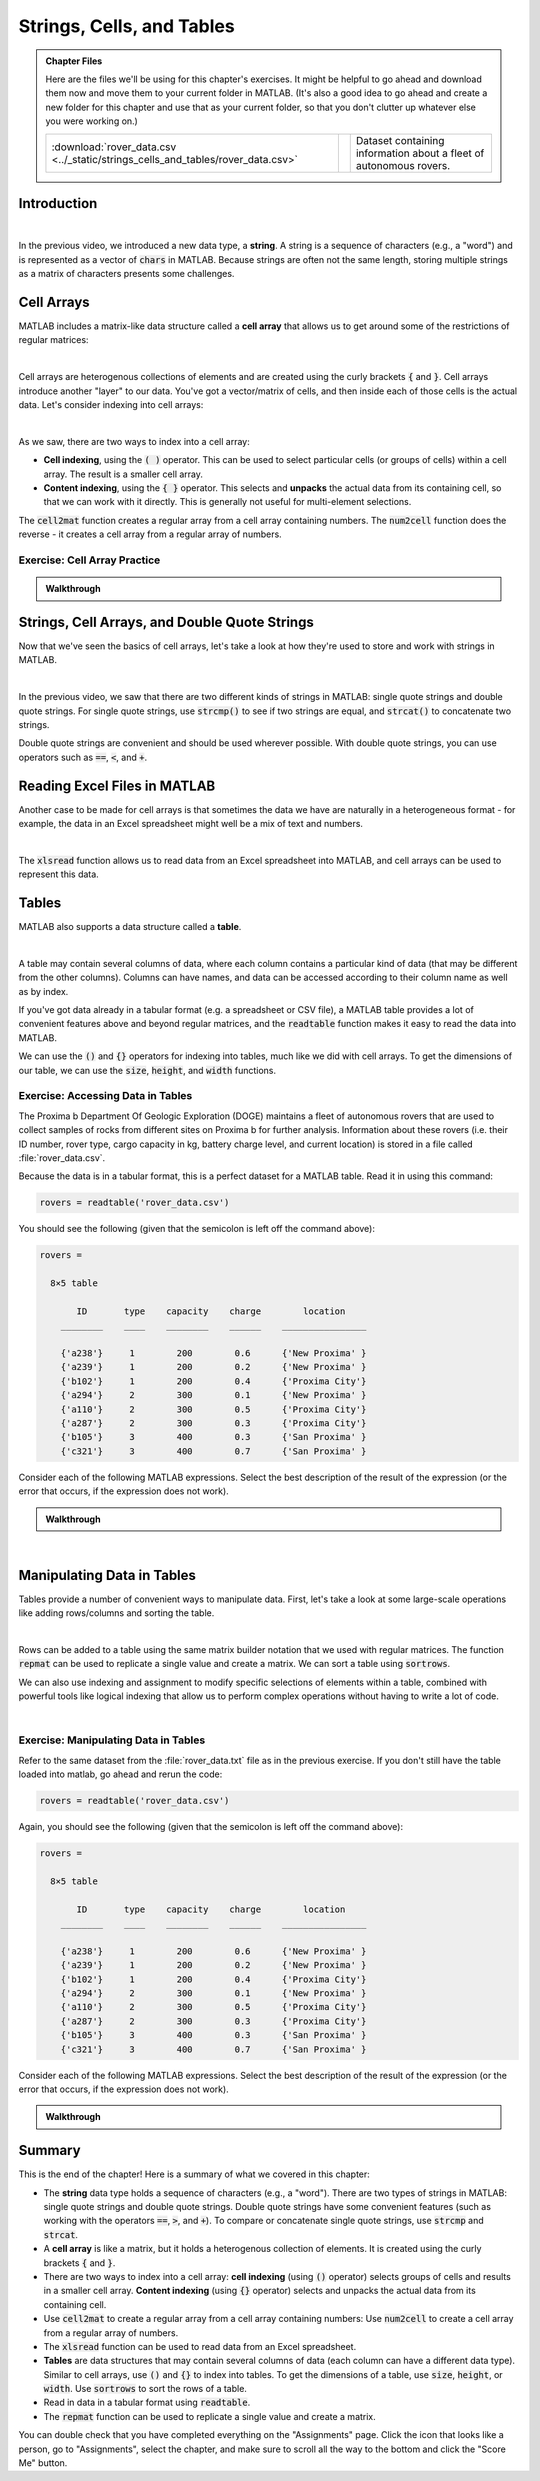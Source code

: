 .. qnum::
   :prefix: Q
   :start: 1

.. raw:: html

   <script src="../_static/common/js/common3.js"></script>

==========================
Strings, Cells, and Tables
==========================

.. admonition:: Chapter Files

  Here are the files we'll be using for this chapter's exercises. It might be helpful to go ahead and download them now and move them to your current folder in MATLAB. (It's also a good idea to go ahead and create a new folder for this chapter and use that as your current folder, so that you don't clutter up whatever else you were working on.)

  .. list-table:: 
    :align: left
    :widths: auto

    * - :download:`rover_data.csv <../_static/strings_cells_and_tables/rover_data.csv>`

      - .. reveal:: rover_data_csv_preview
          :showtitle: Preview
          :modal:
          :modaltitle: <code>rover_data.csv</code>

          .. literalinclude:: ../_static/strings_cells_and_tables/rover_data.csv

      - Dataset containing information about a fleet of autonomous rovers.
    
  .. reveal:: strings_cells_and_tables_download_instructions
    :showtitle: Download Instructions
    :modal:
    :modaltitle: File Download Instructions for MATLAB
    
    .. include:: ../common/matlab_download_instructions.in.rst
      


^^^^^^^^^^^^
Introduction
^^^^^^^^^^^^
.. section 1

.. youtube:: dHMAIwy8pA0
  :divid: ch08_01_vid_data_types_and_matrix_limitations
  :height: 315
  :width: 560
  :align: center

|

In the previous video, we introduced a new data type, a **string**. A string is a sequence of characters (e.g., a "word") and is represented as a vector of :code:`chars` in MATLAB. Because strings are often not the same length, storing multiple strings as a matrix of characters presents some challenges.

^^^^^^^^^^^
Cell Arrays
^^^^^^^^^^^
.. section 2

MATLAB includes a matrix-like data structure called a **cell array** that allows us to get around some of the restrictions of regular matrices:

.. youtube:: spUUccV5Dlk
  :divid: ch08_02_vid_introduction_to_cell_arrays
  :height: 315
  :width: 560
  :align: center

|

Cell arrays are heterogenous collections of elements and are created using the curly brackets :code:`{` and :code:`}`. Cell arrays introduce another "layer" to our data. You've got a vector/matrix of cells, and then inside each of those cells is the actual data. Let's consider indexing into cell arrays:

.. youtube:: lejDhTnuIhM
  :divid: ch08_02_vid_indexing_and_unpacking_in_cell_arrays
  :height: 315
  :width: 560
  :align: center

|

As we saw, there are two ways to index into a cell array:

- **Cell indexing**, using the :code:`( )` operator. This can be used to select particular cells (or groups of cells) within a cell array. The result is a smaller cell array.
- **Content indexing**, using the :code:`{ }` operator. This selects and **unpacks** the actual data from its containing cell, so that we can work with it directly. This is generally not useful for multi-element selections.

The :code:`cell2mat` function creates a regular array from a cell array containing numbers. The :code:`num2cell` function does the reverse - it creates a cell array from a regular array of numbers.

-----------------------------
Exercise: Cell Array Practice
-----------------------------

.. shortanswer:: ch08_02_ex_cell_array_practice

  Consider this initial code:
  
  .. code-block:: matlab

    X = {1, 'hello'; [1,2,3], ['a';'b';'c']}

  The initial value of :code:`X` is shown below, as well as a desired new value for :code:`X` and additional variable :code:`Y`.

  .. figure:: img/cell_array_practice.png
    :width: 560
    :align: center

    ..

  Write a few lines of code that could be used to obtain the new values of :code:`X` and :code:`Y`.

.. admonition:: Walkthrough

  .. reveal:: ch08_02_revealwt_cell_arrays_practice
  
    .. youtube:: unoldLVMKiA
      :divid: ch08_02_wt_cell_arrays_practice
      :height: 315
      :width: 560
      :align: center


^^^^^^^^^^^^^^^^^^^^^^^^^^^^^^^^^^^^^^^^^^^^^^
Strings, Cell Arrays, and Double Quote Strings
^^^^^^^^^^^^^^^^^^^^^^^^^^^^^^^^^^^^^^^^^^^^^^
.. section 3

Now that we've seen the basics of cell arrays, let's take a look at how they're used to store and work with strings in MATLAB.

.. youtube:: MEso3jeJ5HU
  :divid: ch08_03_strings_cell_arrays_and_double_quote_strings
  :height: 315
  :width: 560
  :align: center

|

In the previous video, we saw that there are two different kinds of strings in MATLAB: single quote strings and double quote strings. For single quote strings, use :code:`strcmp()` to see if two strings are equal, and :code:`strcat()` to concatenate two strings.

Double quote strings are convenient and should be used wherever possible. With double quote strings, you can use operators such as :code:`==`, :code:`<`, and :code:`+`.

^^^^^^^^^^^^^^^^^^^^^^^^^^^^^
Reading Excel Files in MATLAB
^^^^^^^^^^^^^^^^^^^^^^^^^^^^^
.. section 4

Another case to be made for cell arrays is that sometimes the data we have are naturally in a heterogeneous format - for example, the data in an Excel spreadsheet might well be a mix of text and numbers.

.. youtube:: rgioisRsSAg
  :divid: ch08_04_reading_excel_files_in_matlab
  :height: 315
  :width: 560
  :align: center

|

The :code:`xlsread` function allows us to read data from an Excel spreadsheet into MATLAB, and cell arrays can be used to represent this data.

^^^^^^
Tables
^^^^^^
.. section 5

MATLAB also supports a data structure called a **table**.

.. youtube:: 5mfJc4BuJQA
  :divid: ch08_05_vid_introduction_to_tables
  :height: 315
  :width: 560
  :align: center

|

A table may contain several columns of data, where each column contains a particular kind of data (that may be different from the other columns). Columns can have names, and data can be accessed according to their column name as well as by index.

If you've got data already in a tabular format (e.g. a spreadsheet or CSV file), a MATLAB table provides a lot of convenient features above and beyond regular matrices, and the :code:`readtable` function makes it easy to read the data into MATLAB.

We can use the :code:`()` and :code:`{}` operators for indexing into tables, much like we did with cell arrays. To get the dimensions of our table, we can use the :code:`size`, :code:`height`, and :code:`width` functions.

----------------------------------
Exercise: Accessing Data in Tables
----------------------------------

The Proxima b Department Of Geologic Exploration (DOGE) maintains a fleet of autonomous rovers that are used to collect samples of rocks from different sites on Proxima b for further analysis. Information about these rovers (i.e. their ID number, rover type, cargo capacity in kg, battery charge level, and current location) is stored in a file called :file:`rover_data.csv`.

Because the data is in a tabular format, this is a perfect dataset for a MATLAB table. Read it in using this command:

.. code-block:: matlab

   rovers = readtable('rover_data.csv')

You should see the following (given that the semicolon is left off the command above):

.. code-block::

   rovers =

     8×5 table

          ID       type    capacity    charge        location    
       ________    ____    ________    ______    ________________

       {'a238'}     1        200        0.6      {'New Proxima' }
       {'a239'}     1        200        0.2      {'New Proxima' }
       {'b102'}     1        200        0.4      {'Proxima City'}
       {'a294'}     2        300        0.1      {'New Proxima' }
       {'a110'}     2        300        0.5      {'Proxima City'}
       {'a287'}     2        300        0.3      {'Proxima City'}
       {'b105'}     3        400        0.3      {'San Proxima' }
       {'c321'}     3        400        0.7      {'San Proxima' }

Consider each of the following MATLAB expressions. Select the best description of the result of the expression (or the error that occurs, if the expression does not work).

.. mchoice:: ch08_05_ex_accessing_data_in_tables_01
  :answer_a: The value 200 (a scalar double)
  :answer_b: A table containing only the value 200
  :answer_c: The value 1 (a scalar double)
  :answer_d: An error occurs because rovers is not a cell array
  :correct: a
  :feedback_a: Correct!
  :feedback_b: Oops! Think about the difference between indexing with {} and indexing with ().
  :feedback_c: Oops! Think about the order of rows and columns when you index.
  :feedback_d: Oops! Try this expression in MATLAB and see what you get.

  :code:`rovers{2, 3}`

.. mchoice:: ch08_05_ex_accessing_data_in_tables_02
  :answer_a: The value 200 (a scalar double)
  :answer_b: A table containing only the value 200
  :answer_c: The value 1 (a scalar double)
  :answer_d: An error occurs because values must be unpacked when indexing into a table
  :correct: b
  :feedback_a: Oops! Think about the difference between indexing with {} and indexing with ().
  :feedback_b: Correct!
  :feedback_c: Oops! Think about the difference between indexing with {} and indexing with ().
  :feedback_d: Oops! Try this expression in MATLAB and see what you get.

  :code:`rovers(2, 3)`

.. mchoice:: ch08_05_ex_accessing_data_in_tables_03
  :answer_a: The string 'b105' , which is represented as a vector of characters
  :answer_b: {'b105'} (a cell containing the string 'b102')
  :answer_c: An error occurs because the string 'ID' cannot be used as a column index
  :answer_d: An error occurs because the index 7 is out of bounds
  :correct: b
  :feedback_a: Oops! Try this expression in MATLAB and see what you get.
  :feedback_b: Correct!
  :feedback_c: Oops! Try this expression in MATLAB and see what you get.
  :feedback_d: Oops! Try this expression in MATLAB and see what you get.

  :code:`rovers{7, 'ID'}`

.. mchoice:: ch08_05_ex_accessing_data_in_tables_04
  :answer_a: A table containing only the columns for ID and charge
  :answer_b: A cell array containing only the columns for ID and charge
  :answer_c: An error occurs because the ID and charge columns have different types
  :answer_d: An error occurs because multiple columns cannot be selected at the same time
  :correct: a
  :feedback_a: Correct!
  :feedback_b: Oops! Try this expression in MATLAB and see what you get.
  :feedback_c: Oops! Try this expression in MATLAB and see what you get.
  :feedback_d: Oops! Try this expression in MATLAB and see what you get.

  :code:`rovers(:, [1,4])`

.. mchoice:: ch08_05_ex_accessing_data_in_tables_05
  :answer_a: A sub-table containing only the information for the 3rd row
  :answer_b: A cell array containing only the information for the 3rd row
  :answer_c: An error occurs because the selection contains columns of different types and the data cannot be unpacked with { } into the same result.
  :answer_d: An error occurs because the : operator cannot be used with tables.
  :correct: c
  :feedback_a: Oops! Try this expression in MATLAB and see what you get.
  :feedback_b: Oops! Try this expression in MATLAB and see what you get.
  :feedback_c: Correct!
  :feedback_d: Oops! Try this expression in MATLAB and see what you get.

  :code:`rovers{3, :}`

.. admonition:: Walkthrough

  .. reveal:: ch08_05_revealwt_accessing_data_in_tables
  
    .. youtube:: vCWQCzMaKv8
      :divid: ch08_05_wt_accessing_data_in_tables
      :height: 315
      :width: 560
      :align: center

|

^^^^^^^^^^^^^^^^^^^^^^^^^^^
Manipulating Data in Tables
^^^^^^^^^^^^^^^^^^^^^^^^^^^
.. section 6

Tables provide a number of convenient ways to manipulate data. First, let's take a look at some large-scale operations like adding rows/columns and sorting the table.

.. youtube:: c642ER558aM
  :divid: ch8_06_vid_mainpulating_tables
  :height: 315
  :width: 560
  :align: center

|

Rows can be added to a table using the same matrix builder notation that we used with regular matrices. The function :code:`repmat` can be used to replicate a single value and create a matrix. We can sort a table using :code:`sortrows`.

We can also use indexing and assignment to modify specific selections of elements within a table, combined with powerful tools like logical indexing that allow us to perform complex operations without having to write a lot of code.

.. youtube:: fuqubA_oLEE
  :divid: ch8_06_vid_indexed_assignment_in_tables
  :height: 315
  :width: 560
  :align: center

|

-------------------------------------
Exercise: Manipulating Data in Tables
-------------------------------------

Refer to the same dataset from the :file:`rover_data.txt` file as in the previous exercise. If you don't still have the table loaded into matlab, go ahead and rerun the code:

.. code-block:: matlab

   rovers = readtable('rover_data.csv')

Again, you should see the following (given that the semicolon is left off the command above):

.. code-block::

   rovers =

     8×5 table

          ID       type    capacity    charge        location    
       ________    ____    ________    ______    ________________

       {'a238'}     1        200        0.6      {'New Proxima' }
       {'a239'}     1        200        0.2      {'New Proxima' }
       {'b102'}     1        200        0.4      {'Proxima City'}
       {'a294'}     2        300        0.1      {'New Proxima' }
       {'a110'}     2        300        0.5      {'Proxima City'}
       {'a287'}     2        300        0.3      {'Proxima City'}
       {'b105'}     3        400        0.3      {'San Proxima' }
       {'c321'}     3        400        0.7      {'San Proxima' }

Consider each of the following MATLAB expressions. Select the best description of the result of the expression (or the error that occurs, if the expression does not work).

.. mchoice:: ch08_06_manipulatinging_data_in_tables_01
   :answer_a:
   :answer_b:
   :answer_c:
   :answer_d:
   :correct: d
   :feedback_a: Oops! Think about the difference between indexing with {} and indexing with ().
   :feedback_b: Oops! Try this expression in MATLAB and see what you get.
   :feedback_c: Oops! Think about the difference between indexing with {} and indexing with ().
   :feedback_d: Correct!

   Which of the following expressions will set the charge for all of the rovers to 1?

   A. :code:`rovers(:, 4) = 1;`
   B. :code:`rovers(:, 4) = {1};`
   C. :code:`rovers(:, 'charge') = 1;`
   D. :code:`rovers{:, 'charge'} = 1;`


.. mchoice:: ch08_06_manipulatinging_data_in_tables_02
   :answer_a:
   :answer_b:
   :answer_c:
   :answer_d:
   :correct: c
   :feedback_a: Oops! Try this expression in MATLAB and see what you get.
   :feedback_b: Oops! Try this expression in MATLAB and see what you get.
   :feedback_c: Correct!
   :feedback_d: Oops! Try this expression in MATLAB and see what you get.

   Which of the following expressions will set the location for all of the rovers to :code:`'home'`.
  
   A. :code:`rovers.location = 'home';`
   B. :code:`rovers(5) = 'home';`
   C. :code:`rovers.location(:) = {'home'};`
   D. :code:`rovers.location(:) = 'home';`


.. mchoice:: ch08_06_manipulatinging_data_in_tables_03
   :answer_a:
   :answer_b:
   :answer_c:
   :answer_d:
   :correct: b
   :feedback_a: Oops! Try this expression in MATLAB and see what you get.
   :feedback_b: Correct!
   :feedback_c: Oops! Think about the difference between indexing with {} and indexing with ().
   :feedback_d: Oops! Try this expression in MATLAB and see what you get.

   Which of the following expressions will assign a new table containing only rovers with more than 0.5 charge into the variable :code:`charged_rovers`?

   A. :code:`charged_rovers = rovers(:, 'charge') > 0.5;`
   B. :code:`charged_rovers = rovers(rovers.charge > 0.5, :);`
   C. :code:`charged_rovers = rovers{rovers.charge > 0.5, :};`
   D. :code:`charged_rovers = rovers.charge > 0.5;`

.. shortanswer:: ch08_06_manipulating_data_in_tables_04

  What MATLAB code could be used to assign a table containing only rovers of type 2 into a variable called :code:`rovers2`?

.. shortanswer:: ch08_06_manipulating_data_in_tables_05

  What MATLAB code could be used to count the number of rovers currently located in Proxima City?

.. shortanswer:: ch08_06_manipulating_data_in_tables_06

  What MATLAB code could be used to sort the table in ascending order so that the rovers are ordered from least to most charged?

.. admonition:: Walkthrough

  .. reveal:: ch08_06_revealwt_manipulating_data_in_tables
  
    .. youtube:: ZC7xJaulSZI
      :divid: ch08_06_wt_manipulating_data_in_tables
      :height: 315
      :width: 560
      :align: center

^^^^^^^^^^^^^^^^^^^^^^^^^^^^^^^^^^^^^^^^^^^^^^^^^^^^^^^
Summary
^^^^^^^^^^^^^^^^^^^^^^^^^^^^^^^^^^^^^^^^^^^^^^^^^^^^^^^

This is the end of the chapter! Here is a summary of what we covered in this chapter: 

* The **string** data type holds a sequence of characters (e.g., a "word"). There are two types of strings in MATLAB: single quote strings and double quote strings. Double quote strings have some convenient features (such as working with the operators :code:`==`, :code:`>`, and :code:`+`). To compare or concatenate single quote strings, use :code:`strcmp` and :code:`strcat`.
* A **cell array** is like a matrix, but it holds a heterogenous collection of elements. It is created using the curly brackets :code:`{` and :code:`}`.
* There are two ways to index into a cell array: **cell indexing** (using :code:`()` operator) selects groups of cells and results in a smaller cell array. **Content indexing** (using :code:`{}` operator) selects and unpacks the actual data from its containing cell.
* Use :code:`cell2mat` to create a regular array from a cell array containing numbers: Use :code:`num2cell` to create a cell array from a regular array of numbers.
* The :code:`xlsread` function can be used to read data from an Excel spreadsheet.
* **Tables** are data structures that may contain several columns of data (each column can have a different data type). Similar to cell arrays, use :code:`()` and :code:`{}` to index into tables. To get the dimensions of a table, use :code:`size`, :code:`height`, or :code:`width`. Use :code:`sortrows` to sort the rows of a table.
* Read in data in a tabular format using :code:`readtable`.
* The :code:`repmat` function can be used to replicate a single value and create a matrix.

You can double check that you have completed everything on the "Assignments" page. Click the icon that looks like a person, go to "Assignments", select the chapter, and make sure to scroll all the way to the bottom and click the "Score Me" button.
